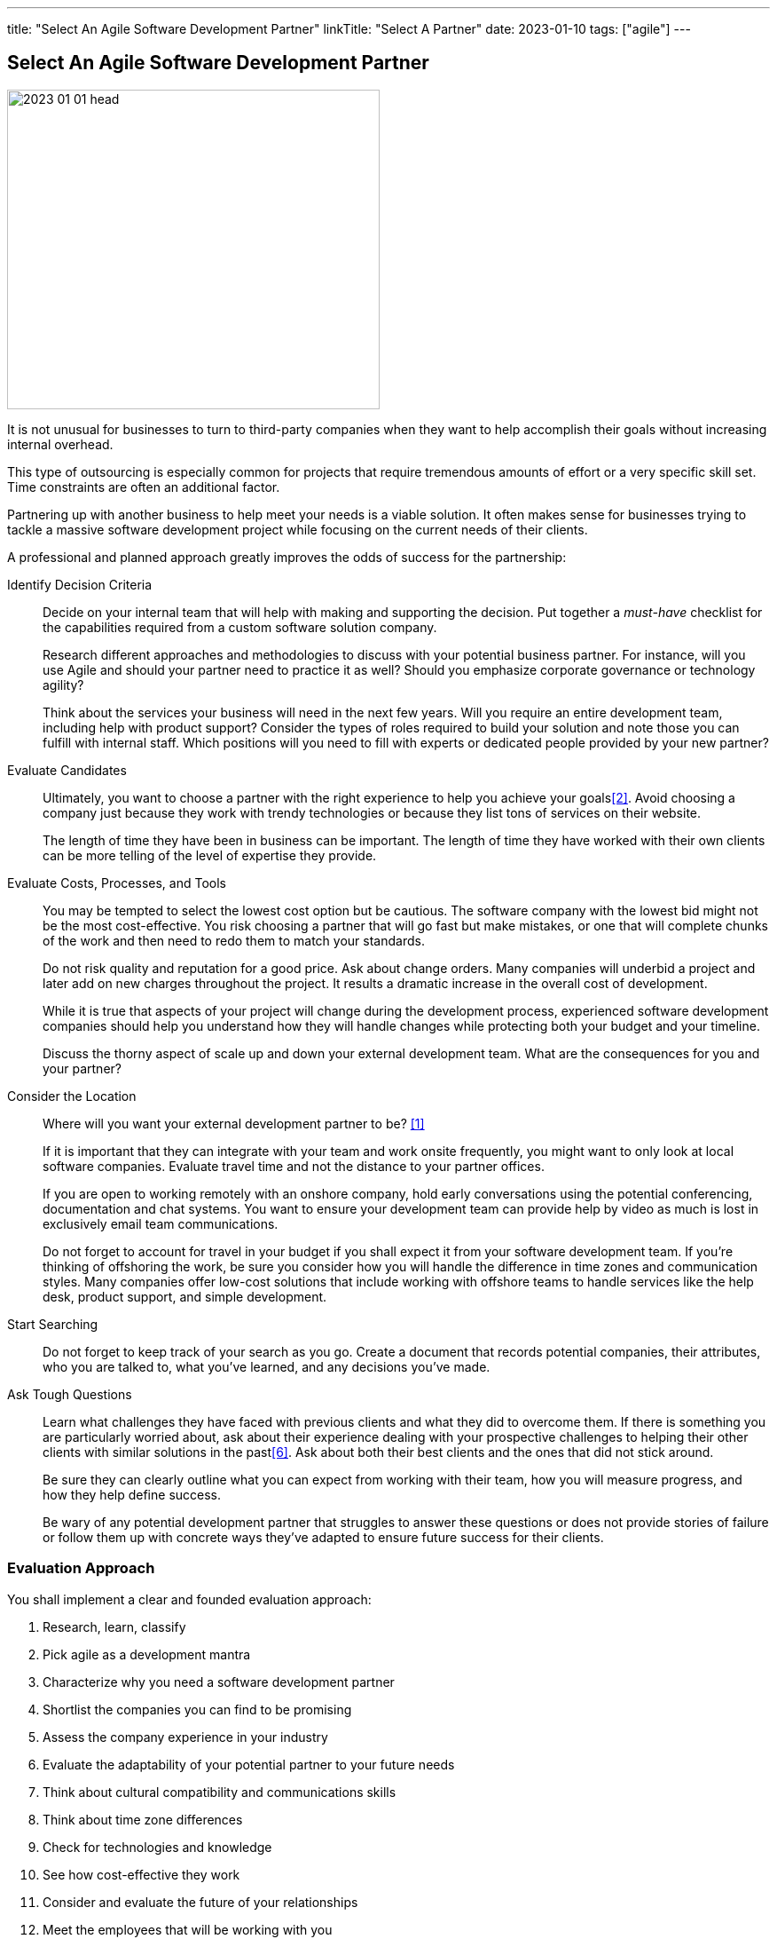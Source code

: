 ---
title: "Select An Agile Software Development Partner"
linkTitle: "Select A Partner"
date: 2023-01-10
tags: ["agile"]
---

== Select An Agile Software Development Partner
:author: Marcel Baumann
:email: <marcel.baumann@tangly.net>
:homepage: https://www.tangly.net/
:company: https://www.tangly.net/[tangly ll c]

image::2023-01-01-head.png[width=420,height=360,role=left]

It is not unusual for businesses to turn to third-party companies when they want to help accomplish their goals without increasing internal overhead.

This type of outsourcing is especially common for projects that require tremendous amounts of effort or a very specific skill set.
Time constraints are often an additional factor.

Partnering up with another business to help meet your needs is a viable solution.
It often makes sense for businesses trying to tackle a massive software development project while focusing on the current needs of their clients.

A professional and planned approach greatly improves the odds of success for the partnership:

Identify Decision Criteria::
Decide on your internal team that will help with making and supporting the decision.
Put together a _must-have_ checklist for the capabilities required from a custom software solution company. +
+
Research different approaches and methodologies to discuss with your potential business partner.
For instance, will you use Agile and should your partner need to practice it as well?
Should you emphasize corporate governance or technology agility? +
+
Think about the services your business will need in the next few years.
Will you require an entire development team, including help with product support?
Consider the types of roles required to build your solution and note those you can fulfill with internal staff.
Which positions will you need to fill with experts or dedicated people provided by your new partner?
Evaluate Candidates::
Ultimately, you want to choose a partner with the right experience to help you achieve your goals<<evaluate-cv>>.
Avoid choosing a company just because they work with trendy technologies or because they list tons of services on their website. +
+
The length of time they have been in business can be important.
The length of time they have worked with their own clients can be more telling of the level of expertise they provide.
Evaluate Costs, Processes, and Tools::
You may be tempted to select the lowest cost option but be cautious.
The software company with the lowest bid might not be the most cost-effective.
You risk choosing a partner that will go fast but make mistakes, or one that will complete chunks of the work and then need to redo them to match your standards. +
+
Do not risk quality and reputation for a good price.
Ask about change orders.
Many companies will underbid a project and later add on new charges throughout the project.
It results a dramatic increase in the overall cost of development. +
+
While it is true that aspects of your project will change during the development process, experienced software development companies should help you understand how they will handle changes while protecting both your budget and your timeline. +
+
Discuss the thorny aspect of scale up and down your external development team.
What are the consequences for you and your partner?

Consider the Location::
Where will you want your external development partner to be? <<agile-near-shore>> +
+
If it is important that they can integrate with your team and work onsite frequently, you might want to only look at local software companies.
Evaluate travel time and not the distance to your partner offices. +
+
If you are open to working remotely with an onshore company, hold early conversations using the potential conferencing, documentation and chat systems.
You want to ensure your development team can provide help by video as much is lost in exclusively email team communications. +
+
Do not forget to account for travel in your budget if you shall expect it from your software development team.
If you’re thinking of offshoring the work, be sure you consider how you will handle the difference in time zones and communication styles.
Many companies offer low-cost solutions that include working with offshore teams to handle services like the help desk, product support, and simple development.
Start Searching::
Do not forget to keep track of your search as you go.
Create a document that records potential companies, their attributes, who you are talked to, what you’ve learned, and any decisions you’ve made.
Ask Tough Questions::
Learn what challenges they have faced with previous clients and what they did to overcome them.
If there is something you are particularly worried about, ask about their experience dealing with your prospective challenges to helping their other clients with similar solutions in the past<<detecting-agile-bullshit>>.
Ask about both their best clients and the ones that did not stick around. +
+
Be sure they can clearly outline what you can expect from working with their team, how you will measure progress, and how they help define success. +
+
Be wary of any potential development partner that struggles to answer these questions or does not provide stories of failure or follow them up with concrete ways they’ve adapted to ensure future success for their clients.

=== Evaluation Approach

You shall implement a clear and founded evaluation approach:

. Research, learn, classify
. Pick agile as a development mantra
. Characterize why you need a software development partner
. Shortlist the companies you can find to be promising
. Assess the company experience in your industry
. Evaluate the adaptability of your potential partner to your future needs
. Think about cultural compatibility and communications skills
. Think about time zone differences
. Check for technologies and knowledge
. See how cost-effective they work
. Consider and evaluate the future of your relationships
. Meet the employees that will be working with you

=== Checklist

Here our checklist we use to discuss a potential partnership:

Hosting and Operations::
* How and where are the servers hosted?
Self-hosted or external provider - has an impact on applicable legal context
* Which are the locations of server instances?
* Backup and restore policy including location of backup and how they are protected
* DevOps aspects: monitoring, alarming, logging, audit logs, security policy.
Is the deployment on the various staging areas automated?
How is the process of deploying a new version?
* How is the process of updating a productive application when security alarms are issued?
* SLA document
Software Development::
** Where are the team members located?
Are they collocated, in the same area, in the same timezone, distributed over multiple timezones?
* Which training and certification do they have in the technical stack, programming languages and used tools?
* Which training and certification do they have in agile and Scrum approaches <<scrum-master>>, <<product-owner>>, <<developer>>?
* Which training and certification do the senior developers and architects have to perform their work?
* Which languages are the team members proficient in?
* Which approaches are used for source code management?
Where are the source artifacts stored?
Governance and Methods::
* Which approaches are used for insuring the quality of the written source code?
* How is technical documentation such as installation scripts, design decisions, component documents written and managed?
* Could you provide your coding guidelines and documentation guidelines?
* Are modern approaches such as domain-driven design, unit testing, acceptance testing, continuous integration, continuous delivery in place?
* How can involved people have read-access to all artifacts?
* How do you trace requirements to deliver versions of the product?
* How do you upgrade an application to a newer version of the technology stack or newer libraries?
* Which approaches do you use to continuously improve?
Build Partnership::
* How would like to initiate partnership between your company and ours.

=== Lessons Learnt

Respect your partner.
You will work together for years.
Both parties shall be interested in improving the delivered solutions and increasing product success.

All involved companies and people shall harvest the fruits of success.

Agile approaches are the approach for developing software products in the twenty-first century.
Your organizations shall be proficient with agile, lean approaches.
These frameworks are the most successful approaches for software product development.

[bibliography]
=== References

- [[[agile-near-shore, 1]]] link:../../2022/agile-and-nearshore-development/[Agile and Nearshore Development]
Marcel Baumann. 2022
- [[[evaluate-cv, 2]]] link:../../2022/evaluate-technical-cvs/[Evaluate Technical CVs].
Marcel Baumann. 2022
- [[[scrum-master, 3]]] link:../../2021/scrum-master-formation/[Scrum Master Formation].
Marcel Baumann. 2021
- [[[product-owner, 4]]] link:../../2021/product-owner-formation/[Product Owner Formation].
Marcel Baumann. 2021
- [[[developer, 5]]] link:../../2021/scrum-developer-formation/[Scrum Developer Formation].
Marcel Baumann. 2021
- [[[detecting-agile-bullshit, 6]]] link:../../2019/detecting-agile-bullshit/[Detecting Agile Bullshit].
Marcel Baumann. 2019

